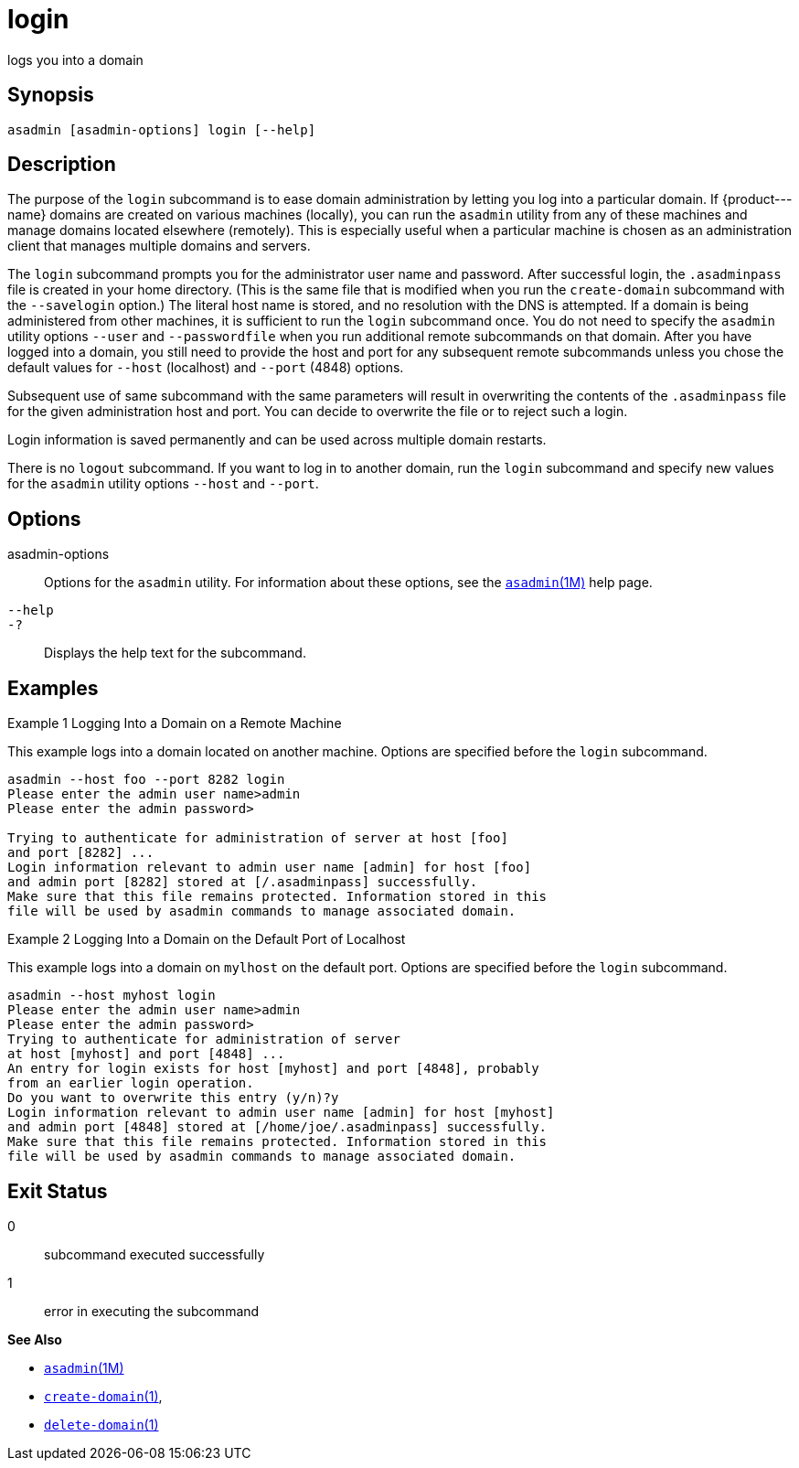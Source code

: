 [[login]]
= login

logs you into a domain

[[synopsis]]
== Synopsis

[source,shell]
----
asadmin [asadmin-options] login [--help]
----

[[description]]
== Description

The purpose of the `login` subcommand is to ease domain administration by letting you log into a particular domain. If \{product---name}
domains are created on various machines (locally), you can run the `asadmin` utility from any of these machines and manage domains located
elsewhere (remotely). This is especially useful when a particular machine is chosen as an administration client that manages multiple domains and servers.

The `login` subcommand prompts you for the administrator user name and password. After successful login, the `.asadminpass` file is created in
your home directory. (This is the same file that is modified when you run the `create-domain` subcommand with the `--savelogin` option.) The
literal host name is stored, and no resolution with the DNS is attempted. If a domain is being administered from other machines, it is
sufficient to run the `login` subcommand once. You do not need to specify the `asadmin` utility options `--user` and `--passwordfile` when
you run additional remote subcommands on that domain. After you have logged into a domain, you still need to provide the host and port for
any subsequent remote subcommands unless you chose the default values for `--host` (localhost) and `--port` (4848) options.

Subsequent use of same subcommand with the same parameters will result in overwriting the contents of the `.asadminpass` file for the given
administration host and port. You can decide to overwrite the file or to reject such a login.

Login information is saved permanently and can be used across multiple domain restarts.

There is no `logout` subcommand. If you want to log in to another domain, run the `login` subcommand and specify new values for the
`asadmin` utility options `--host` and `--port`.

[[options]]
== Options

asadmin-options::
  Options for the `asadmin` utility. For information about these options, see the xref:asadmin.adoc#asadmin-1m[`asadmin`(1M)] help page.
`--help`::
`-?`::
  Displays the help text for the subcommand.

[[examples]]
== Examples

Example 1 Logging Into a Domain on a Remote Machine

This example logs into a domain located on another machine. Options are specified before the `login` subcommand.

[source,shell]
----
asadmin --host foo --port 8282 login 
Please enter the admin user name>admin
Please enter the admin password>

Trying to authenticate for administration of server at host [foo] 
and port [8282] ...
Login information relevant to admin user name [admin] for host [foo] 
and admin port [8282] stored at [/.asadminpass] successfully.
Make sure that this file remains protected. Information stored in this 
file will be used by asadmin commands to manage associated domain.
----

Example 2 Logging Into a Domain on the Default Port of Localhost

This example logs into a domain on `mylhost` on the default port. Options are specified before the `login` subcommand.

[source,shell]
----
asadmin --host myhost login 
Please enter the admin user name>admin
Please enter the admin password>
Trying to authenticate for administration of server 
at host [myhost] and port [4848] ...
An entry for login exists for host [myhost] and port [4848], probably 
from an earlier login operation.
Do you want to overwrite this entry (y/n)?y
Login information relevant to admin user name [admin] for host [myhost] 
and admin port [4848] stored at [/home/joe/.asadminpass] successfully.
Make sure that this file remains protected. Information stored in this 
file will be used by asadmin commands to manage associated domain.
----

[[exit-status]]
== Exit Status

0::
  subcommand executed successfully
1::
  error in executing the subcommand

*See Also*

* xref:asadmin.adoc#asadmin-1m[`asadmin`(1M)]
* xref:create-domain.html#create-domain[`create-domain`(1)],
* xref:delete-domain.html#delete-domain-1[`delete-domain`(1)]


